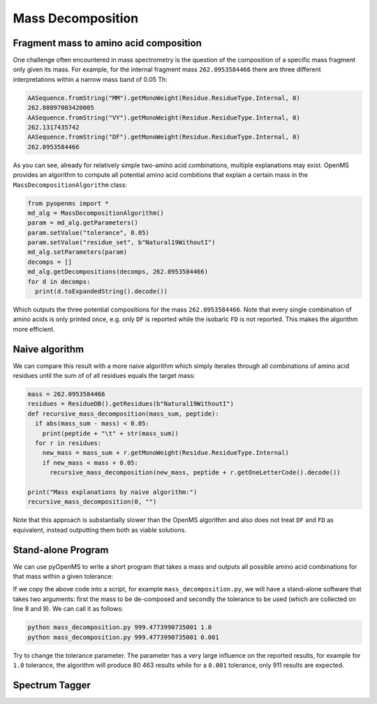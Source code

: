 Mass Decomposition
==================

Fragment mass to amino acid composition
***************************************

One challenge often encountered in mass spectrometry is the question of the
composition of a specific mass fragment only given its mass. For example, for
the internal fragment mass ``262.0953584466`` there are three different
interpretations within a narrow mass band of 0.05 Th:

.. code-block:: python

    AASequence.fromString("MM").getMonoWeight(Residue.ResidueType.Internal, 0)
    262.08097003420005
    AASequence.fromString("VY").getMonoWeight(Residue.ResidueType.Internal, 0)
    262.1317435742
    AASequence.fromString("DF").getMonoWeight(Residue.ResidueType.Internal, 0)
    262.0953584466

As you can see, already for relatively simple two-amino acid combinations,
multiple explanations may exist. OpenMS provides an algorithm to compute all
potential amino acid combitions that explain a certain mass in the
``MassDecompositionAlgorithm`` class:

.. code-block:: python


    from pyopenms import *
    md_alg = MassDecompositionAlgorithm()
    param = md_alg.getParameters()
    param.setValue("tolerance", 0.05)
    param.setValue("residue_set", b"Natural19WithoutI")
    md_alg.setParameters(param)
    decomps = []
    md_alg.getDecompositions(decomps, 262.0953584466)
    for d in decomps:
      print(d.toExpandedString().decode()) 

Which outputs the three potential compositions for the mass ``262.0953584466``.
Note that every single combination of amino acids is only printed once, e.g.
only ``DF`` is reported while the isobaric ``FD`` is not reported. This makes
the algorithm more efficient.

Naive algorithm
***************

We can compare this result with a more naive algorithm which simply iterates
through all combinations of amino acid residues until the sum of of all
residues equals the target mass:

.. code-block:: python

    mass = 262.0953584466
    residues = ResidueDB().getResidues(b"Natural19WithoutI")
    def recursive_mass_decomposition(mass_sum, peptide):
      if abs(mass_sum - mass) < 0.05:
        print(peptide + "\t" + str(mass_sum))
      for r in residues:
        new_mass = mass_sum + r.getMonoWeight(Residue.ResidueType.Internal)
        if new_mass < mass + 0.05:
          recursive_mass_decomposition(new_mass, peptide + r.getOneLetterCode().decode())
      
    print("Mass explanations by naive algorithm:")
    recursive_mass_decomposition(0, "")

Note that this approach is substantially slower than the OpenMS algorithm and
also does not treat ``DF`` and ``FD`` as equivalent, instead outputting them
both as viable solutions.

Stand-alone Program
*******************

We can use pyOpenMS to write a short program that takes a mass and outputs all
possible amino acid combinations for that mass within a given tolerance:

.. code-block:: python
    :linenos:

    import sys

    # Example for mass decomposition (mass explanation)
    # Internal residue masses (as observed e.g. as mass shifts in tandem mass spectra)
    # are decomposed in possible amino acid strings that match in mass.

    mass = float(sys.argv[1])
    tol = float(sys.argv[2])

    md_alg = MassDecompositionAlgorithm()
    param = md_alg.getParameters()
    param.setValue("tolerance", tol)
    param.setValue("residue_set", b"Natural19WithoutI")
    md_alg.setParameters(param)
    decomps = []
    md_alg.getDecompositions(decomps, mass)
    for d in decomps:
      print(d.toExpandedString().decode()) 

If we copy the above code into a script, for example ``mass_decomposition.py``,
we will have a stand-alone software that takes two arguments: first the mass to
be de-composed and secondly the tolerance to be used (which are collected on
line 8 and 9). We can call it as follows:

.. code-block:: bash

    python mass_decomposition.py 999.4773990735001 1.0
    python mass_decomposition.py 999.4773990735001 0.001

Try to change the tolerance parameter. The parameter has a very large influence
on the reported results, for example for ``1.0`` tolerance, the algorithm will
produce 80 463 results while for a ``0.001`` tolerance, only 911 results are
expected.

Spectrum Tagger
***************

.. code-block:: python
    :linenos:

    tsg = TheoreticalSpectrumGenerator()
    param = tsg.getParameters()
    param.setValue("add_metainfo", "false")
    param.setValue("add_first_prefix_ion", "true")
    param.setValue("add_a_ions", "true")
    param.setValue("add_losses", "true")
    param.setValue("add_precursor_peaks", "true")
    tsg.setParameters(param)

    # spectrum with charges +1 and +2
    test_sequence = AASequence.fromString("PEPTIDETESTTHISTAGGER")
    spec = MSSpectrum()
    tsg.getSpectrum(spec, test_sequence, 1, 2)
    
    print(spec.size()) # should be 357

    # tagger searching only for charge +1
    tags = []
    tagger = Tagger(2, 10.0, 5, 1, 1, [], [])
    tagger.getTag(spec, tags)
    
    print(len(tags)) # should be 890

    b"EPTID" in tags  # True
    b"PTIDE" in tags  # True
    b"PTIDEF" in tags # False
